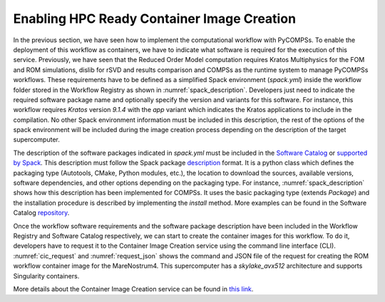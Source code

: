 Enabling HPC Ready Container Image Creation
===========================================

In the previous section, we have seen how to implement the computational workflow with PyCOMPSs. To enable the deployment of this workflow as containers, we have to indicate what software is required for the execution of this service. Previously, we have seen that the Reduced Order Model computation requires Kratos Multiphysics for the FOM and ROM simulations, dislib for rSVD and results comparison and COMPSs as the runtime system to manage PyCOMPSs workflows. These requirements have to be defined as a simplified Spack environment (`spack.yml`) inside the workflow folder stored in the Workflow Registry as shown in :numref:`spack_description`. Developers just need to indicate the required software package name and optionally specify the version and variants for this software. For instance, this workflow requires `Kratos` version `9.1.4` with the `app` variant which indicates the Kratos applications to include in the compilation. No other Spack environment information must be included in this description, the rest of the options of the spack environment will be included during the image creation process depending on the description of the target supercomputer.

.. code-block:: yaml
    :name: spack_description
    :caption: Workflow Software requirements as simplified spack environment.

    spack:
            specs:
                    - compss
                    - py-dislib
                    - kratos@9.1.4 apps=LinearSolversApplication,FluidDynamicsApplication,StructuralMechanicsApplication,ConvectionDiffusionApplication,RomApplication

The description of the software packages indicated in `spack.yml` must be included in the `Software Catalog  <../01_Software_Stack/01_Gateway_services/07_Software_Catalog.rst>`_ or `supported by Spack <https://spack.readthedocs.io/en/latest/package_list.html>`_. This description must follow the Spack package description_ format. It is a python class which defines the packaging type (Autotools, CMake, Python modules, etc.), the location to download the sources, available versions, software dependencies, and other options depending on the packaging type. For instance, :numref:`spack_description` shows how this description has been implemented for COMPSs. It uses the basic packaging type (extends `Package`) and the installation procedure is described by implementing the `install` method. More examples can be found in the Software Catalog repository_.

.. code-block:: python
    :name: compss_spack_description
    :caption: Spack package description for COMPSs.

    class Compss(Package):
        """COMP Superscalar programming model and runtime."""

        url      = "https://compss.bsc.es/repo/sc/stable/COMPSs_2.10.tar.gz"
        version('2.10', sha256='0795ca7674f1bdd0faeac950fa329377596494f64223650fe65a096807d58a60', preferred=True)
        ...

        # dependencies.
        depends_on('python')
        depends_on('openjdk')
        depends_on('boost')
        depends_on('libxml2')
        ...

        def install(self, spec, prefix):
            install_script = Executable('./install')
            install_script('-A', '--only-python-3', prefix.compss)

        def setup_run_environment(self, env):
            env.set('COMPSS_HOME', self.prefix.compss)
            env.prepend_path('PATH', self.prefix.compss + '/Runtime/scripts/user')

Once the workflow software requirements and the software package description have been included in the Workflow Registry and Software Catalog respectively, we can start to create the container images for this workflow. To do it, developers have to request it to the Container Image Creation service using the command line interface (CLI). :numref:`cic_request` and :numref:`request_json` shows the command and JSON file of the request for creating the ROM workflow container image for the MareNostrum4. This supercomputer has a `skylake_avx512` architecture and supports Singularity containers.


.. code-block:: bash
    :name: cic_request
    :caption: Container Image Creation CLI command for ROM image creation request for MN4.

    $ image_creation> ./cic_cli user pass https://bscgrid20.bsc.es build rom_for_MN4.json
    Response:
    {"id":"f1f4699b-9048-4ecc-aff3-1c689b855adc"}


.. code-block:: json
    :name: request_json
    :caption: ROM image creation request for MN4 supercomputer.

    {
         "machine": {
              "platform": "linux/amd64",
              "architecture": "skylake_avx512",
              "container_engine": "singularity"
         },
         "workflow":"rom_pillar_I",
         "step_id" :"reduce_order_model"
    }


More details about the Container Image Creation service can be found in `this link <../01_Software_Stack/01_Gateway_services/06_Container_Image_Creation.rst>`_.


.. _repository: https://github.com/eflows4hpc/software-catalog
.. _description: https://spack.readthedocs.io/en/latest/packaging_guide.html
